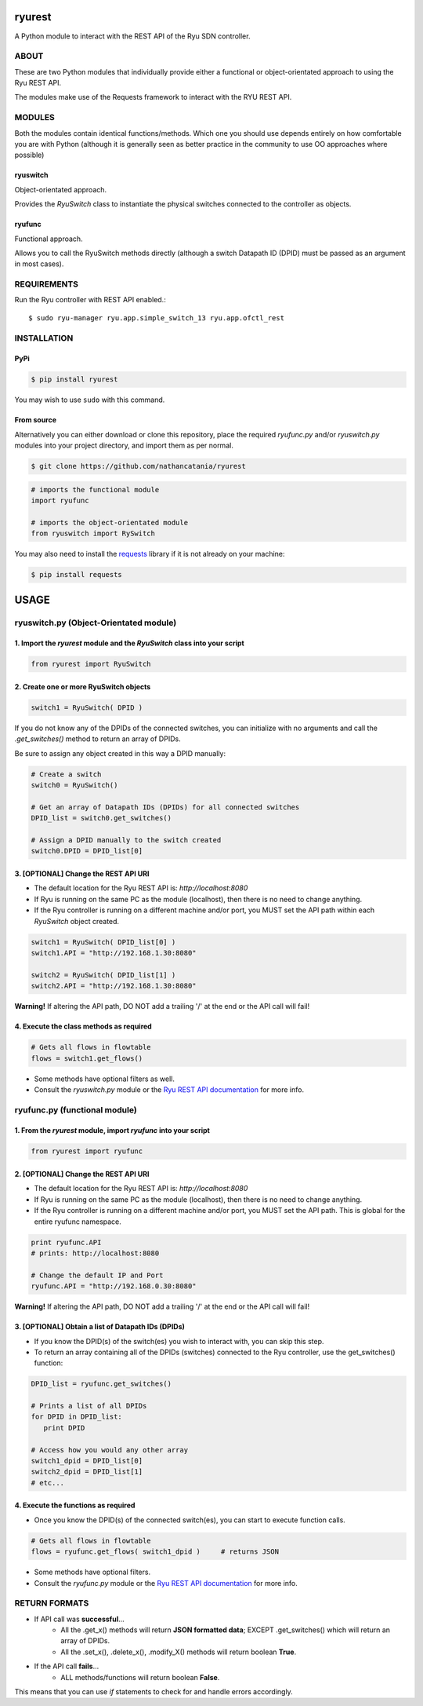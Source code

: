 ============
ryurest
============
A Python module to interact with the REST API of the Ryu SDN controller.

***************
ABOUT
***************
These are two Python modules that individually provide either a functional or object-orientated approach to using the Ryu REST API.

The modules make use of the Requests framework to interact with the RYU REST API.

***************
MODULES
***************
Both the modules contain identical functions/methods. Which one you should use depends entirely on how comfortable you are with Python (although it is generally seen as better practice in the community to use OO approaches where possible)

ryuswitch
==========
Object-orientated approach.

Provides the `RyuSwitch` class to instantiate the physical switches connected to the controller as objects.

ryufunc
=======
Functional approach.

Allows you to call the RyuSwitch methods directly (although a switch Datapath ID (DPID) must be passed as an argument in most cases).

************
REQUIREMENTS
************
Run the Ryu controller with REST API enabled.::

$ sudo ryu-manager ryu.app.simple_switch_13 ryu.app.ofctl_rest

************
INSTALLATION
************
PyPi
====
.. code-block::

   $ pip install ryurest

You may wish to use ``sudo`` with this command.

From source
===========
Alternatively you can either download or clone this repository, place the required `ryufunc.py` and/or `ryuswitch.py` modules into your project directory, and import them as per normal.

.. code-block::

   $ git clone https://github.com/nathancatania/ryurest

.. code-block:: python

   # imports the functional module
   import ryufunc

   # imports the object-orientated module
   from ryuswitch import RySwitch


You may also need to install the `requests <http://docs.python-requests.org/en/master/>`_ library if it is not already on your machine:

.. code-block::

   $ pip install requests

=====
USAGE
=====
***************************************
ryuswitch.py (Object-Orientated module)
***************************************
1. Import the `ryurest` module and the `RyuSwitch` class into your script
=========================================================================

.. code-block::

   from ryurest import RyuSwitch


2. Create one or more RyuSwitch objects
=======================================

.. code-block::

   switch1 = RyuSwitch( DPID )

If you do not know any of the DPIDs of the connected switches, you can initialize with no arguments and call the `.get_switches()` method to return an array of DPIDs.

Be sure to assign any object created in this way a DPID manually:

.. code-block::

   # Create a switch
   switch0 = RyuSwitch()

   # Get an array of Datapath IDs (DPIDs) for all connected switches
   DPID_list = switch0.get_switches()

   # Assign a DPID manually to the switch created
   switch0.DPID = DPID_list[0]


3. [OPTIONAL] Change the REST API URI
=====================================
* The default location for the Ryu REST API is: `http://localhost:8080`
* If Ryu is running on the same PC as the module (localhost), then there is no need to change anything.
* If the Ryu controller is running on a different machine and/or port, you MUST set the API path within each `RyuSwitch` object created.

.. code-block::

  switch1 = RyuSwitch( DPID_list[0] )
  switch1.API = "http://192.168.1.30:8080"

  switch2 = RyuSwitch( DPID_list[1] )
  switch2.API = "http://192.168.1.30:8080"

**Warning!** If altering the API path, DO NOT add a trailing '/' at the end or the API call will fail!

4. Execute the class methods as required
========================================
.. code-block::

   # Gets all flows in flowtable
   flows = switch1.get_flows()

* Some methods have optional filters as well.
* Consult the `ryuswitch.py` module or the `Ryu REST API documentation <http://ryu.readthedocs.io/en/latest/app/ofctl_rest.html>`_ for more info.

******************************
ryufunc.py (functional module)
******************************
1. From the `ryurest` module, import `ryufunc` into your script
===============================================================
.. code-block::

   from ryurest import ryufunc

2. [OPTIONAL] Change the REST API URI
=====================================
* The default location for the Ryu REST API is: `http://localhost:8080`
* If Ryu is running on the same PC as the module (localhost), then there is no need to change anything.
* If the Ryu controller is running on a different machine and/or port, you MUST set the API path. This is global for the entire ryufunc namespace.

.. code-block::

     print ryufunc.API
     # prints: http://localhost:8080

     # Change the default IP and Port
     ryufunc.API = "http://192.168.0.30:8080"

**Warning!** If altering the API path, DO NOT add a trailing '/' at the end or the API call will fail!

3. [OPTIONAL] Obtain a list of Datapath IDs (DPIDs)
===================================================
* If you know the DPID(s) of the switch(es) you wish to interact with, you can skip this step.
* To return an array containing all of the DPIDs (switches) connected to the Ryu controller, use the get_switches() function:

.. code-block::

   DPID_list = ryufunc.get_switches()

   # Prints a list of all DPIDs
   for DPID in DPID_list:
      print DPID

   # Access how you would any other array
   switch1_dpid = DPID_list[0]
   switch2_dpid = DPID_list[1]
   # etc...


4. Execute the functions as required
====================================
* Once you know the DPID(s) of the connected switch(es), you can start to execute function calls.

.. code-block::

   # Gets all flows in flowtable
   flows = ryufunc.get_flows( switch1_dpid )     # returns JSON

* Some methods have optional filters.
* Consult the `ryufunc.py` module or the `Ryu REST API documentation <http://ryu.readthedocs.io/en/latest/app/ofctl_rest.html>`_ for more info.


**************
RETURN FORMATS
**************
* If API call was **successful**...
   * All the .get_x() methods will return **JSON formatted data**; EXCEPT .get_switches() which will return an array of DPIDs.
   * All the .set_x(), .delete_x(), .modify_X() methods will return boolean **True**.
* If the API call **fails**...
   * ALL methods/functions will return boolean **False**.

This means that you can use `if` statements to check for and handle errors accordingly.
